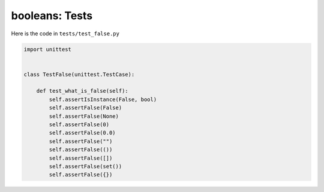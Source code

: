 
booleans: Tests
================

Here is the code in ``tests/test_false.py``

.. code-block:: python

    import unittest


    class TestFalse(unittest.TestCase):

        def test_what_is_false(self):
            self.assertIsInstance(False, bool)
            self.assertFalse(False)
            self.assertFalse(None)
            self.assertFalse(0)
            self.assertFalse(0.0)
            self.assertFalse("")
            self.assertFalse(())
            self.assertFalse([])
            self.assertFalse(set())
            self.assertFalse({})